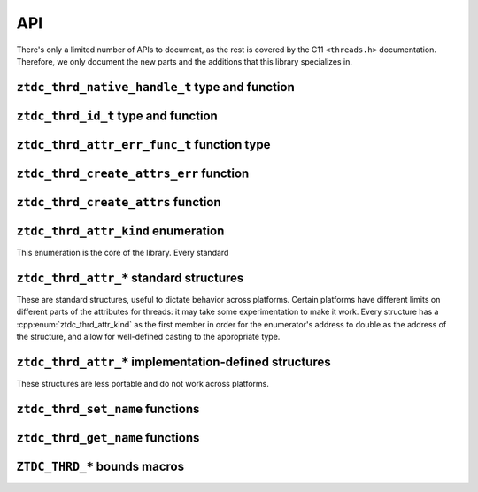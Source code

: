 .. =============================================================================
..
.. ztd.thread
.. Copyright © JeanHeyd "ThePhD" Meneide and Shepherd's Oasis, LLC
.. Contact: opensource@soasis.org
..
.. Commercial License Usage
.. Licensees holding valid commercial ztd.thread licenses may use this file in
.. accordance with the commercial license agreement provided with the
.. Software or, alternatively, in accordance with the terms contained in
.. a written agreement between you and Shepherd's Oasis, LLC.
.. For licensing terms and conditions see your agreement. For
.. further information contact opensource@soasis.org.
..
.. Apache License Version 2 Usage
.. Alternatively, this file may be used under the terms of Apache License
.. Version 2.0 (the "License") for non-commercial use; you may not use this
.. file except in compliance with the License. You may obtain a copy of the
.. License at
..
.. https://www.apache.org/licenses/LICENSE-2.0
..
.. Unless required by applicable law or agreed to in writing, software
.. distributed under the License is distributed on an "AS IS" BASIS,
.. WITHOUT WARRANTIES OR CONDITIONS OF ANY KIND, either express or implied.
.. See the License for the specific language governing permissions and
.. limitations under the License.
..
.. =============================================================================>

API
===

There's only a limited number of APIs to document, as the rest is covered by the C11 ``<threads.h>`` documentation. Therefore, we only document the new parts and the additions that this library specializes in.



``ztdc_thrd_native_handle_t`` type and function
-----------------------------------------------

.. doxygentypedef:: ztdc_thrd_native_handle_t

.. doxygenfunction:: ztdc_thrd_get_native_handle



``ztdc_thrd_id_t`` type and function
------------------------------------

.. doxygentypedef:: ztdc_thrd_id_t

.. doxygenfunction:: ztdc_thrd_get_id



``ztdc_thrd_attr_err_func_t`` function type
-------------------------------------------

.. doxygentypedef:: ztdc_thrd_attr_err_func_t



``ztdc_thrd_create_attrs_err`` function
---------------------------------------

.. doxygenfunction:: ztdc_thrd_create_attrs_err



``ztdc_thrd_create_attrs`` function
-----------------------------------

.. doxygenfunction:: ztdc_thrd_create_attrs



``ztdc_thrd_attr_kind`` enumeration
-----------------------------------

This enumeration is the core of the library. Every standard

.. doxygenenum:: ztdc_thrd_attr_kind


.. _ztdc_thrd_attr:

``ztdc_thrd_attr_*`` standard structures
----------------------------------------

These are standard structures, useful to dictate behavior across platforms. Certain platforms have different limits on different parts of the attributes for threads: it may take some experimentation to make it work. Every structure has a :cpp:enum:`ztdc_thrd_attr_kind` as the first member in order for the enumerator's address to double as the address of the structure, and allow for well-defined casting to the appropriate type.

.. doxygenstruct:: ztdc_thrd_attr_name
	:members:

.. doxygenstruct:: ztdc_thrd_attr_name_sized
	:members:

.. doxygenstruct:: ztdc_thrd_attr_mcname
	:members:

.. doxygenstruct:: ztdc_thrd_attr_mcname_sized
	:members:

.. doxygenstruct:: ztdc_thrd_attr_mwcname
	:members:

.. doxygenstruct:: ztdc_thrd_attr_mwcname_sized
	:members:

.. doxygenstruct:: ztdc_thrd_attr_c8name
	:members:

.. doxygenstruct:: ztdc_thrd_attr_c8name_sized
	:members:

.. doxygenstruct:: ztdc_thrd_attr_c16name
	:members:

.. doxygenstruct:: ztdc_thrd_attr_c16name_sized
	:members:

.. doxygenstruct:: ztdc_thrd_attr_c32name
	:members:

.. doxygenstruct:: ztdc_thrd_attr_c32name_sized
	:members:

.. doxygenstruct:: ztdc_thrd_attr_stack_size
	:members:

.. doxygenstruct:: ztdc_thrd_attr_detached
	:members:



.. _ztdc_thrd_attr_impl:

``ztdc_thrd_attr_*`` implementation-defined structures
------------------------------------------------------

These structures are less portable and do not work across platforms.

.. doxygenstruct:: ztdc_thrd_attr__stack_storage
	:members:

.. doxygenstruct:: ztdc_thrd_attr__stack_guard_size
	:members:



``ztdc_thrd_set_name`` functions
--------------------------------

.. doxygenfunction:: ztdc_thrd_set_native_name

.. doxygenfunction:: ztdc_thrd_set_mcname

.. doxygenfunction:: ztdc_thrd_set_mwcname

.. doxygenfunction:: ztdc_thrd_set_c8name

.. doxygenfunction:: ztdc_thrd_set_c16name

.. doxygenfunction:: ztdc_thrd_set_c32name



``ztdc_thrd_get_name`` functions
--------------------------------

.. doxygenfunction:: ztdc_thrd_get_native_name

.. doxygenfunction:: ztdc_thrd_get_mcname

.. doxygenfunction:: ztdc_thrd_get_mwcname

.. doxygenfunction:: ztdc_thrd_get_c8name

.. doxygenfunction:: ztdc_thrd_get_c16name

.. doxygenfunction:: ztdc_thrd_get_c32name



``ZTDC_THRD_*`` bounds macros
-----------------------------

.. doxygendefine:: ZTDC_THRD_MAXIMUM_NAME_SIZE

.. doxygendefine:: ZTDC_THRD_MINIMUM_STACK_SIZE

